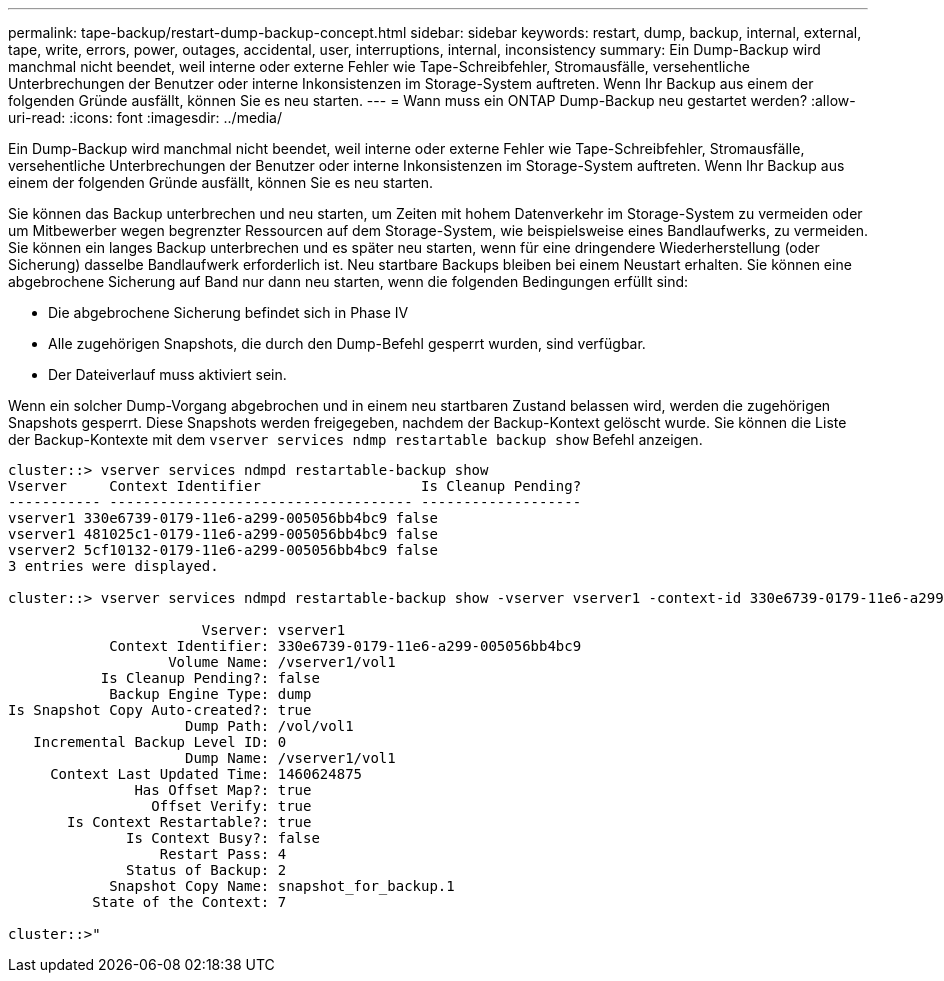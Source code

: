 ---
permalink: tape-backup/restart-dump-backup-concept.html 
sidebar: sidebar 
keywords: restart, dump, backup, internal, external, tape, write, errors, power, outages, accidental, user, interruptions, internal, inconsistency 
summary: Ein Dump-Backup wird manchmal nicht beendet, weil interne oder externe Fehler wie Tape-Schreibfehler, Stromausfälle, versehentliche Unterbrechungen der Benutzer oder interne Inkonsistenzen im Storage-System auftreten. Wenn Ihr Backup aus einem der folgenden Gründe ausfällt, können Sie es neu starten. 
---
= Wann muss ein ONTAP Dump-Backup neu gestartet werden?
:allow-uri-read: 
:icons: font
:imagesdir: ../media/


[role="lead"]
Ein Dump-Backup wird manchmal nicht beendet, weil interne oder externe Fehler wie Tape-Schreibfehler, Stromausfälle, versehentliche Unterbrechungen der Benutzer oder interne Inkonsistenzen im Storage-System auftreten. Wenn Ihr Backup aus einem der folgenden Gründe ausfällt, können Sie es neu starten.

Sie können das Backup unterbrechen und neu starten, um Zeiten mit hohem Datenverkehr im Storage-System zu vermeiden oder um Mitbewerber wegen begrenzter Ressourcen auf dem Storage-System, wie beispielsweise eines Bandlaufwerks, zu vermeiden. Sie können ein langes Backup unterbrechen und es später neu starten, wenn für eine dringendere Wiederherstellung (oder Sicherung) dasselbe Bandlaufwerk erforderlich ist. Neu startbare Backups bleiben bei einem Neustart erhalten. Sie können eine abgebrochene Sicherung auf Band nur dann neu starten, wenn die folgenden Bedingungen erfüllt sind:

* Die abgebrochene Sicherung befindet sich in Phase IV
* Alle zugehörigen Snapshots, die durch den Dump-Befehl gesperrt wurden, sind verfügbar.
* Der Dateiverlauf muss aktiviert sein.


Wenn ein solcher Dump-Vorgang abgebrochen und in einem neu startbaren Zustand belassen wird, werden die zugehörigen Snapshots gesperrt. Diese Snapshots werden freigegeben, nachdem der Backup-Kontext gelöscht wurde. Sie können die Liste der Backup-Kontexte mit dem `vserver services ndmp restartable backup show` Befehl anzeigen.

[listing]
----
cluster::> vserver services ndmpd restartable-backup show
Vserver     Context Identifier                   Is Cleanup Pending?
----------- ------------------------------------ -------------------
vserver1 330e6739-0179-11e6-a299-005056bb4bc9 false
vserver1 481025c1-0179-11e6-a299-005056bb4bc9 false
vserver2 5cf10132-0179-11e6-a299-005056bb4bc9 false
3 entries were displayed.

cluster::> vserver services ndmpd restartable-backup show -vserver vserver1 -context-id 330e6739-0179-11e6-a299-005056bb4bc9

                       Vserver: vserver1
            Context Identifier: 330e6739-0179-11e6-a299-005056bb4bc9
                   Volume Name: /vserver1/vol1
           Is Cleanup Pending?: false
            Backup Engine Type: dump
Is Snapshot Copy Auto-created?: true
                     Dump Path: /vol/vol1
   Incremental Backup Level ID: 0
                     Dump Name: /vserver1/vol1
     Context Last Updated Time: 1460624875
               Has Offset Map?: true
                 Offset Verify: true
       Is Context Restartable?: true
              Is Context Busy?: false
                  Restart Pass: 4
              Status of Backup: 2
            Snapshot Copy Name: snapshot_for_backup.1
          State of the Context: 7

cluster::>"
----